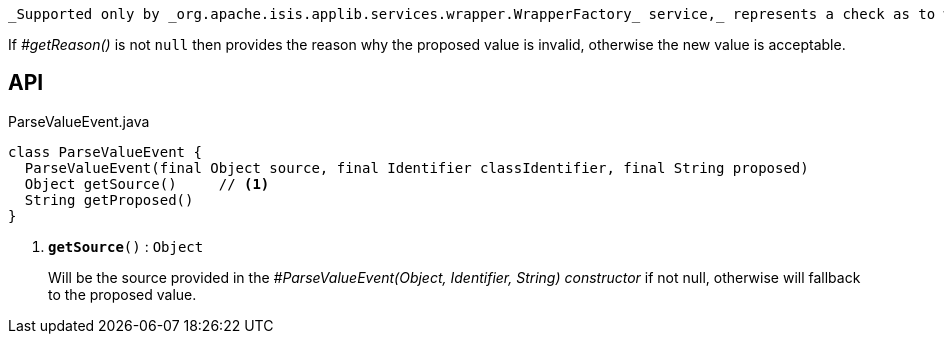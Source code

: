 :Notice: Licensed to the Apache Software Foundation (ASF) under one or more contributor license agreements. See the NOTICE file distributed with this work for additional information regarding copyright ownership. The ASF licenses this file to you under the Apache License, Version 2.0 (the "License"); you may not use this file except in compliance with the License. You may obtain a copy of the License at. http://www.apache.org/licenses/LICENSE-2.0 . Unless required by applicable law or agreed to in writing, software distributed under the License is distributed on an "AS IS" BASIS, WITHOUT WARRANTIES OR  CONDITIONS OF ANY KIND, either express or implied. See the License for the specific language governing permissions and limitations under the License.

 _Supported only by _org.apache.isis.applib.services.wrapper.WrapperFactory_ service,_ represents a check as to whether the proposed values of the value type is valid.

If _#getReason()_ is not `null` then provides the reason why the proposed value is invalid, otherwise the new value is acceptable.

== API

.ParseValueEvent.java
[source,java]
----
class ParseValueEvent {
  ParseValueEvent(final Object source, final Identifier classIdentifier, final String proposed)
  Object getSource()     // <.>
  String getProposed()
}
----

<.> `[teal]#*getSource*#()` : `Object`
+
--
Will be the source provided in the _#ParseValueEvent(Object, Identifier, String) constructor_ if not null, otherwise will fallback to the proposed value.
--

